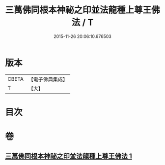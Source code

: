#+TITLE: 三萬佛同根本神祕之印並法龍種上尊王佛法 / T
#+DATE: 2015-11-26 20:06:10.676503
* 版本
 |     CBETA|【電子佛典集成】|
 |         T|【大】     |

* 目次
* 卷
** [[file:KR6u0042_001.txt][三萬佛同根本神祕之印並法龍種上尊王佛法 1]]

